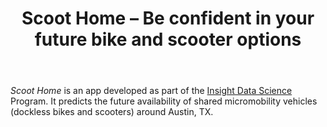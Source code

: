 #+TITLE: Scoot Home -- Be confident in your future bike and scooter options

[[www.scoothome.xyz][Scoot Home]] is an app developed as part of the [[https://www.insightdatascience.com/][Insight Data Science]] Program. It predicts the future availability of shared micromobility vehicles (dockless bikes and scooters) around Austin, TX. 
